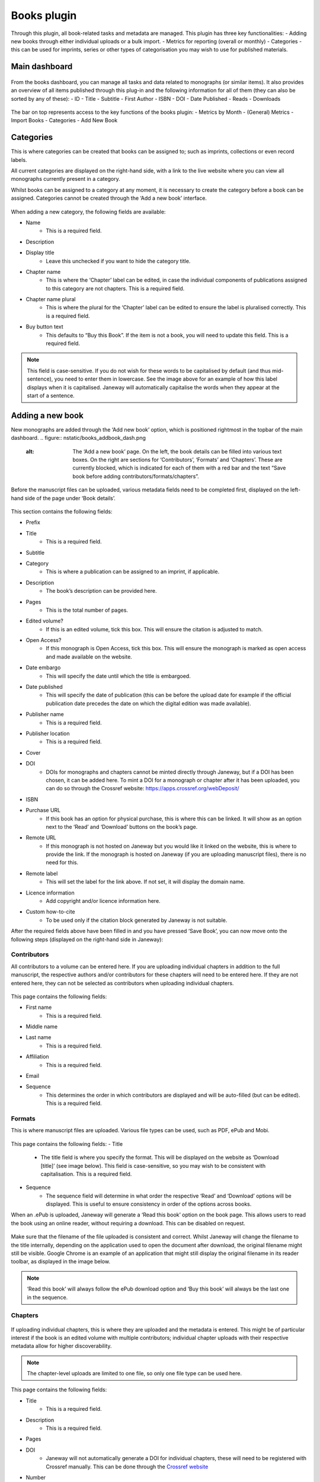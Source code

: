 Books plugin
=============

Through this plugin, all book-related tasks and metadata are managed. This plugin has three key functionalities:
- Adding new books through either individual uploads or a bulk import.
- Metrics for reporting (overall or monthly)
- Categories - this can be used for imprints, series or other types of categorisation you may wish to use for published materials.

Main dashboard
----------------

.. figure:: nstatic/books_dashboardblock.png
    :alt: Books plug-in dashboard, displaying all books with titles and their details (outlined in the text following this image), and the various functionalities in the right-hand top.

From the books dashboard, you can manage all tasks and data related to monographs (or similar items). It also provides an overview of all items published through this plug-in and the following information for all of them (they can also be sorted by any of these):
- ID
- Title
- Subtitle
- First Author
- ISBN
- DOI
- Date Published
- Reads
- Downloads

.. figure:: nstatic/books_dashboardblock_highlight.png
    :alt: " "

The bar on top represents access to the key functions of the books plugin:
- Metrics by Month
- (General) Metrics
- Import Books
- Categories
- Add New Book

Categories
------------
This is where categories can be created that books can be assigned to; such as imprints, collections or even record labels. 

All current categories are displayed on the right-hand side, with a link to the live website where you can view all monographs currently present in a category.

Whilst books can be assigned to a category at any moment, it is necessary to create the category before a book can be assigned. Categories cannot be created through the ‘Add a new book’ interface.

.. figure:: nstatic/books_category_dahboard.png
    :alt: The categories dashboard, listing the existing categories on the left. For the existing categories, the number of books in the category are displayed, as well as buttons to edit and delete. On the right, the form to add a new category is visible with multiple textboxes.

When adding a new category, the following fields are available:

- Name
    - This is a required field.
- Description
- Display title
    - Leave this unchecked if you want to hide the category title.
- Chapter name
    - This is where the ‘Chapter’ label can be edited, in case the individual components of publications assigned to this category are not chapters. This is a required field.
- Chapter name plural
    - This is where the plural for the ‘Chapter’ label can be edited to ensure the label is pluralised correctly. This is a required field.
- Buy button text
    - This defaults to “Buy this Book”. If the item is not a book, you will need to update this field. This is a required field.

.. figure:: nstatic/books_Category_display.png
    :alt: An example of how changing the ‘Chapter name’ fields results in a change on the website. Instead of ‘Chapters’ it reads ‘Assignment Sets’ on the dropdown. The text in the dropdown now reads ‘Introduction to Open Access - workbook (the title) has the following Assignment Sets:’. It then goes on to list these.

.. note:: This field is case-sensitive. If you do not wish for these words to be capitalised by default (and thus mid-sentence), you need to enter them in lowercase. See the image above for an example of how this label displays when it is capitalised. Janeway will automatically capitalise the words when they appear at the start of a sentence.

Adding a new book
-------------------
New monographs are added through the ‘Add new book’ option, which is positioned rightmost in the topbar of the main dashboard. 
.. figure:: nstatic/books_addbook_dash.png
    :alt: The ‘Add a new book’ page. On the left, the book details can be filled into various text boxes. On the right are sections for ‘Contributors’, ‘Formats’ and ‘Chapters’. These are currently blocked, which is indicated for each of them with a red bar and the text “Save book before adding contributors/formats/chapters”.

Before the manuscript files can be uploaded, various metadata fields need to be completed first, displayed on the left-hand side of the page under ‘Book details’.

.. figure:: nstatic/books_addbook_details.png
    :alt: " "

This section 
contains the following fields:

- Prefix
- Title
    - This is a required field.
- Subtitle
- Category
    - This is where a publication can be assigned to an imprint, if applicable.
- Description
    - The book’s description can be provided here.
- Pages
    - This is the total number of pages.
- Edited volume?
    - If this is an edited volume, tick this box. This will ensure the citation is adjusted to match.
- Open Access?
    - If this monograph is Open Access, tick this box. This will ensure the monograph is marked as open access and made available on the website.
- Date embargo
    - This will specify the date until which the title is embargoed.
- Date published
    - This will specify the date of publication (this can be before the upload date for example if the official publication date precedes the date on which the digital edition was made available).
- Publisher name
    - This is a required field.
- Publisher location
    - This is a required field.
- Cover
- DOI
    - DOIs for monographs and chapters cannot be minted directly through Janeway, but if a DOI has been chosen, it can be added here. To mint a DOI for a monograph or chapter after it has been uploaded, you can do so through the Crossref website: https://apps.crossref.org/webDeposit/
- ISBN
- Purchase URL
    - If this book has an option for physical purchase, this is where this can be linked. It will show as an option next to the ‘Read’ and ‘Download’ buttons on the book’s page.
- Remote URL
    - If this monograph is not hosted on Janeway but you would like it linked on the website, this is where to provide the link. If the monograph is hosted on Janeway (if you are uploading manuscript files), there is no need for this.
- Remote label
    - This will set the label for the link above. If not set, it will display the domain name.
- Licence information
    - Add copyright and/or licence information here.
- Custom how-to-cite
    - To be used only if the citation block generated by Janeway is not suitable.

After the required fields above have been filled in and you have pressed ‘Save Book’, you can now move onto the following steps (displayed on the right-hand side in Janeway):

Contributors
~~~~~~~~~~~~~
All contributors to a volume can be entered here. If you are uploading individual chapters in addition to the full manuscript, the respective authors and/or contributors for these chapters will need to be entered here. If they are not entered here, they can not be selected as contributors when uploading individual chapters.

.. figure:: nstatic/books_add_contributor.png
    :alt: The page for adding new contributors and its fields.

This page contains the following fields:

- First name
    - This is a required field.
- Middle name
- Last name
    - This is a required field.
- Affiliation
    - This is a required field.
- Email
- Sequence
    - This determines the order in which contributors are displayed and will be auto-filled (but can be edited). This is a required field.

Formats
~~~~~~~~~

This is where manuscript files are uploaded. Various file types can be used, such as PDF, ePub and Mobi.

.. figure:: nstatic/books_.png
    :alt: The page where manuscript files can be uploaded. Fields are described in the text below this image.

This page contains the following fields:
- Title
    - The title field is where you specify the format. This will be displayed on the website as ‘Download [title]’ (see image below). This field is case-sensitive, so you may wish to be consistent with capitalisation. This is a required field.
- Sequence
    - The sequence field will determine in what order the respective ‘Read’ and ‘Download’ options will be displayed. This is useful to ensure consistency in order of the options across books.

When an .ePub is uploaded, Janeway will generate a ‘Read this book’ option on the book page. This allows users to read the book using an online reader, without requiring a download. This can be disabled on request.

.. figure:: nstatic/books_.png
    :alt: The download, read, and buy buttons as they appear to users on the press website.

Make sure that the filename of the file uploaded is consistent and correct. Whilst Janeway will change the filename to the title internally, depending on the application used to open the document after download, the original filename might still be visible. Google Chrome is an example of an application that might still display the original filename in its reader toolbar, as displayed in the image below.

.. figure:: nstatic/books_.png
    :alt: " "

.. note:: ‘Read this book’ will always follow the ePub download option and ‘Buy this book’ will always be the last one in the sequence.

Chapters
~~~~~~~~~~
.. figure:: nstatic/books_.png
    :alt: Chapter dashboard with various fields for entering metadata.

If uploading individual chapters, this is where they are uploaded and the metadata is entered. This might be of particular interest if the book is an edited volume with multiple contributors; individual chapter uploads with their respective metadata allow for higher discoverability. 

.. note:: The chapter-level uploads are limited to one file, so only one file type can be used here.

This page contains the following fields:

- Title
    - This is a required field.
- Description
    - This is a required field.
- Pages
- DOI
    - Janeway will not automatically generate a DOI for individual chapters, these will need to be registered with Crossref manually. This can be done through the `Crossref website <https://apps.crossref.org/webDeposit/>`_ 
- Number
    - This is where the chapter number is set; this can be zero for prelims, appendices etc.
- Date embargo
- Date published
- Sequence
    - This will determine in what order the chapters are displayed. This field will autofill and chapters will appear in the order they were added to Janeway, but this can be edited through this field. This is a required field.
- Contributors
    - This is where contributors to chapters can be selected, for them to appear their details need to have been entered in the ‘Contributors’ fields through the Book Details dashboard.
- Licence information
- Keywords
    - This is currently a list from which keywords can be selected. This will be updated in the future.

Importing books
-------------------
You can import the metadata for multiple monographs into Janeway at once using the ‘import books’ option. This is commonly used for migrations.

Metadata can be imported using a .csv file encoded in UTF-8[#] with certain headers. There is an example import here, with pre-prepared headers: books plugin example import [hyperlink to file].

These headers are:

==================== =================================== ================= 
Field                Notes                               Required?
==================== =================================== ================= 
Prefix                                                   No
Title                                                    Yes
Subtitle                                                 No
Description                                              No
Pages                                                    Yes[#]
Edited volume       If edited, set this field to '1'     No
Date published                                           No
Publisher name                                           No
Publisher location                                       No
DOI                                                      No
ISBN                                                     No
Purchase URL                                             No
==================== =================================== ================= 

.. [#] Using a character encoding other than UTF-8 can cause bugs during imports or updates. `(What is character encoding?) <https://www.w3.org/International/questions/qa-what-is-encoding>`_. These apps save .csvs with UTF-8 by default: OpenRefine, LibreOffice, Google Sheets, and Apple Numbers. However! If you use Microsoft Excel, keep in mind some versions don’t automatically create .csv files with UTF-8 character encoding. This may cause punctuation and special characters to be garbled on import. So, when saving, look for the ‘.csv (UTF-8)’ option in the drop-down box.
.. [#] Required due to a bug - we aim to fix this in the near future.

.. warning:: Due to a bug, UTF8 does not seem to be properly recognised when specific browser-editor combinations are used. We are investigating this. If the file is not properly read upon upload, you may also wish to try a regular .csv file (not UTF8 encoded). If you still encounter an error, please contact Support.

Once the import file has successfully been uploaded, the imported books will show on the main dashboard. You can now click on these to upload the files themselves and to make any further edits.

Reporting metrics for books
----------------------------
Reporting for books does not run through the reporting plug-in, instead it is done separately through the books plug-in.

.. figure:: nstatic/books_.png
    :alt: The Book metrics page.

On this page, you can view the general access metrics for monographs, as well as for each format of a monograph. On this page, date ranges can be selected per day, rather than per month as in the ‘Metrics by month’ page. The date range affects both the Book Metrics field and the Format Metrics field.

.. note:: If a monograph is not available for open-access downloading/reading, no data will be collected and the metrics will remain at 0.

Books metrics
~~~~~~~~~~~~~~~
The first section of this dashboard displays the total views and downloads (each in their respective column) per book. The columns can be sorted by ID, Title, Subtitle, First Author name, Date published, Reads and Downloads.
.. figure:: nstatic/books_monthlymetrics_dashboard.png
    :alt: " "

Format Metrics
~~~~~~~~~~~~~~~~~
This section sorts the data by format, providing insights into how specific formats are performing. This section can be sorted by Format, Title, Views and Downloads.
.. figure:: nstatic/books_.png
    :alt: " "

.. note:: The total views and downloads in this report may differ slightly from the amounts listed in the monthly report discussed above. This is due to an issue with time zones and the cutoff points used for the calculation.
